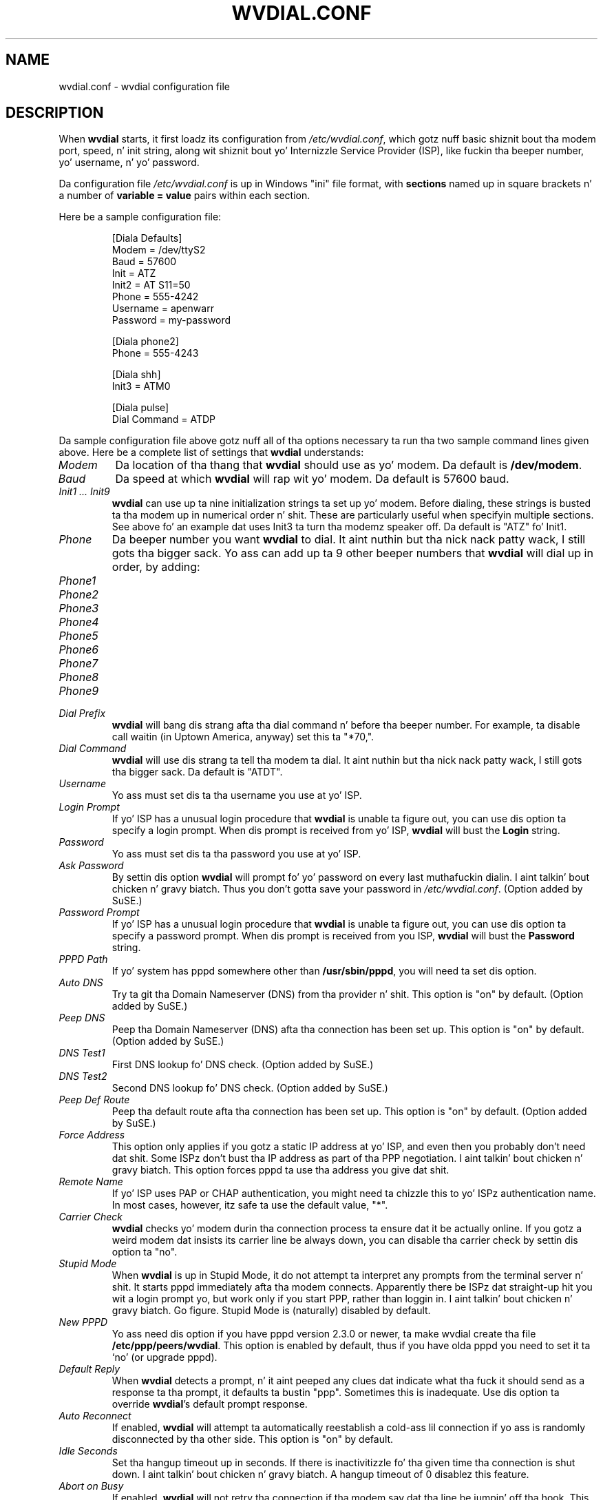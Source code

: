 .TH WVDIAL.CONF 5 "December 2005" "WvDial"
.\"
.SH NAME
wvdial.conf \- wvdial configuration file
.\"
.SH DESCRIPTION
When
.B wvdial
starts, it first loadz its configuration from
.IR /etc/wvdial.conf ,
which gotz nuff basic shiznit bout tha modem port, speed, n' init
string, along wit shiznit bout yo' Internizzle Service Provider (ISP),
like fuckin tha beeper number, yo' username, n' yo' password.
.sp
Da configuration file
.I /etc/wvdial.conf
is up in Windows "ini" file format, with
.B sections
named up in square brackets n' a number of
.B variable = value
pairs within each section.
.PP
Here be a sample configuration file:
.PP
.RS
[Diala Defaults]
.br
Modem = /dev/ttyS2
.br
Baud = 57600
.br
Init = ATZ
.br
Init2 = AT S11=50
.br
Phone = 555-4242
.br
Username = apenwarr
.br
Password = my-password
.sp
[Diala phone2]
.br
Phone = 555-4243
.sp
[Diala shh]
.br
Init3 = ATM0
.sp
[Diala pulse]
.br
Dial Command = ATDP
.RE
.PP
Da sample configuration file above gotz nuff all of tha options
necessary ta run tha two sample command lines given above.  Here be a
complete list of settings that
.B wvdial
understands:
.TP
.I Modem
Da location of tha thang that
.B wvdial
should use as yo' modem.  Da default is
.BR /dev/modem .
.TP
.I Baud
Da speed at which
.B wvdial
will rap wit yo' modem.  Da default is 57600 baud.
.TP
.I "Init1 ... Init9"
.B wvdial
can use up ta nine initialization strings ta set up yo' modem.  Before
dialing, these strings is busted ta tha modem up in numerical order n' shit.  These are
particularly useful when specifyin multiple sections.  See above fo' an
example dat uses Init3 ta turn tha modemz speaker off.  Da default is
"ATZ" fo' Init1.
.TP
.I Phone
Da beeper number you want
.B wvdial
to dial. It aint nuthin but tha nick nack patty wack, I still gots tha bigger sack. Yo ass can add up ta 9 other beeper numbers that
.B wvdial
will dial up in order, by adding:
.TP
.I Phone1
.TP
.I Phone2
.TP
.I Phone3
.TP
.I Phone4
.TP
.I Phone5
.TP
.I Phone6
.TP
.I Phone7
.TP
.I Phone8
.TP
.I Phone9
.TP
.I Dial Prefix
.B wvdial
will bang dis strang afta tha dial command n' before tha beeper number.
For example, ta disable call waitin (in Uptown America, anyway) set
this ta "*70,".
.TP
.I Dial Command
.B wvdial
will use dis strang ta tell tha modem ta dial. It aint nuthin but tha nick nack patty wack, I still gots tha bigger sack.  Da default is "ATDT".
.TP
.I Username
Yo ass must set dis ta tha username you use at yo' ISP.
.TP
.I Login Prompt
If yo' ISP has a unusual login procedure that
.B wvdial
is unable ta figure out, you can use dis option ta specify a
login prompt.  When dis prompt is received from yo' ISP,
.B wvdial
will bust the
.B Login
string.
.TP
.I Password
Yo ass must set dis ta tha password you use at yo' ISP.
.TP
.I Ask Password
By settin dis option
.B wvdial
will prompt fo' yo' password on every last muthafuckin dialin. I aint talkin' bout chicken n' gravy biatch.  Thus you don't gotta save
your password in
.IR /etc/wvdial.conf .
(Option added by SuSE.)
.TP
.I Password Prompt
If yo' ISP has a unusual login procedure that
.B wvdial
is unable ta figure out, you can use dis option ta specify a
password prompt.   When dis prompt is received from you ISP,
.B wvdial
will bust the
.B Password
string.
.TP
.I PPPD Path
If yo' system has pppd somewhere other than
.BR "/usr/sbin/pppd" ,
you will need ta set dis option.
.TP
.I Auto DNS
Try ta git tha Domain Nameserver (DNS) from tha provider n' shit.  This option is "on"
by default.  (Option added by SuSE.)
.TP
.I Peep DNS
Peep tha Domain Nameserver (DNS) afta tha connection has been set
up.  This option is "on" by default.  (Option added by SuSE.)
.TP
.I DNS Test1
First DNS lookup fo' DNS check.  (Option added by SuSE.)
.TP
.I DNS Test2
Second DNS lookup fo' DNS check.  (Option added by SuSE.)
.TP
.I Peep Def Route
Peep tha default route afta tha connection has been set
up.  This option is "on" by default.  (Option added by SuSE.)
.TP
.I Force Address
This option only applies if you gotz a static IP address at yo' ISP, and
even then you probably don't need dat shit.  Some ISPz don't bust tha IP address
as part of tha PPP negotiation. I aint talkin' bout chicken n' gravy biatch.  This option forces pppd ta use tha address
you give dat shit.
.TP
.I Remote Name
If yo' ISP uses PAP or CHAP authentication, you might need ta chizzle this
to yo' ISPz authentication name.  In most cases, however, itz safe ta use
the default value, "*".
.TP
.I Carrier Check
.B wvdial
checks yo' modem durin tha connection process ta ensure dat it be actually
online.  If you gotz a weird modem dat insists its carrier line be always
down, you can disable tha carrier check by settin dis option ta "no".
.TP
.I Stupid Mode
When
.B wvdial
is up in Stupid Mode, it do not attempt ta interpret any prompts from the
terminal server n' shit.  It starts pppd immediately afta tha modem connects.
Apparently there be ISPz dat straight-up hit you wit a login prompt yo, but
work only if you start PPP, rather than loggin in. I aint talkin' bout chicken n' gravy biatch.  Go figure.  Stupid
Mode is (naturally) disabled by default.
.TP
.I New PPPD
Yo ass need dis option if you have pppd version 2.3.0 or newer, ta make
wvdial create tha file
.BR /etc/ppp/peers/wvdial .
This option is enabled by default, thus if you have olda pppd you need
to set it ta `no' (or upgrade pppd).
.TP
.I Default Reply
When
.B wvdial
detects a prompt, n' it aint peeped any clues dat indicate what tha fuck it should
send as a response ta tha prompt, it defaults ta bustin  "ppp".  Sometimes
this is inadequate.  Use dis option ta override
.BR wvdial 's
default prompt response.
.TP
.I Auto Reconnect
If enabled,
.B wvdial
will attempt ta automatically reestablish a cold-ass lil connection if yo ass is
randomly disconnected by tha other side.
This option is "on" by default.
.TP
.I Idle Seconds
Set tha hangup timeout up in seconds.  If there is inactivitizzle fo' tha given
time tha connection is shut down. I aint talkin' bout chicken n' gravy biatch.  A hangup timeout of 0 disablez this
feature.
.TP
.I Abort on Busy
If enabled,
.B wvdial
will not retry tha connection if tha modem say dat tha line be jumpin' off tha hook.
This option is "off" by default.
.TP
.I Abort on No Dialtone
If enabled,
.B wvdial
will not retry tha connection if tha modem say dat there is no dialtone.
This option is "on" by default.
.TP
.I Dial Attempts
If value is set,
.B wvdial
will quit afta dat nuff tries .If set ta 0,
.B wvdial
will happily keep diallin alllll muthafuckin day.
.TP
.I Dial Timeout
Da maximum time up in secondz that
.B wvdial
will wait fo' a cold-ass lil connection ta be made. Default value is 60 seconds.
.PP
The
.BR wvdialconf (1)
program can be used ta detect yo' modem n' fill up in tha Modem, Baud,
and Init/Init2 options automatically.
.\"
.SH AUTHORS
Dizzle Coombs n' Avery Pennarun fo' Net Integration Technologies Inc.
Great contributions done been made by nuff people, includin SuSE and
RedHat. Thanks muthafuckas!
.\"
.SH "SEE ALSO"
.BR wvdial (1),
.BR wvdialconf (1),
.BR pppd (8).
